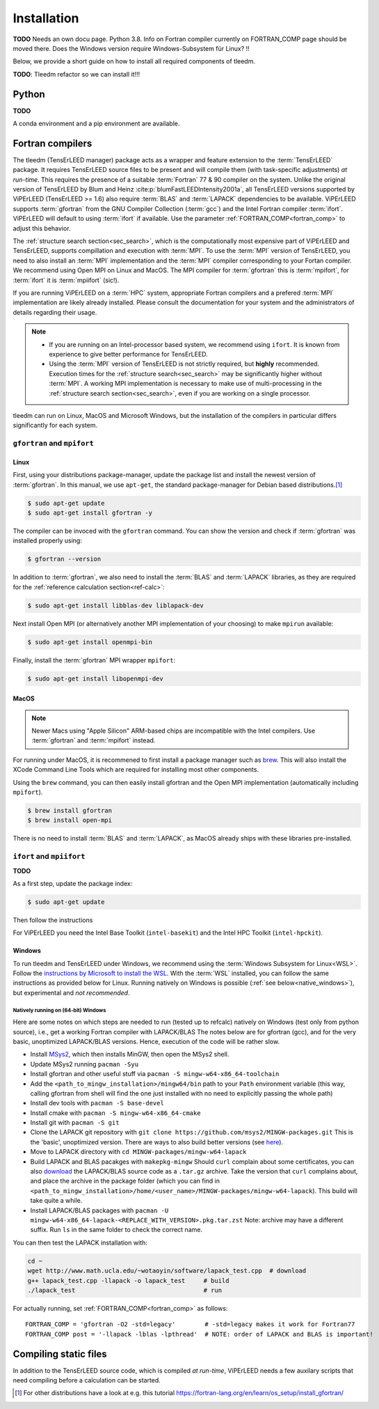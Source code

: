 .. _installation:

============
Installation
============


**TODO** Needs an own docu page. 
Python 3.8. Info on Fortran compiler currently on FORTRAN_COMP page should be moved there. 
Does the Windows version require Windows-Subsystem für Linux? !!

Below, we provide a short guide on how to install all required components of tleedm.

**TODO**: Tleedm refactor so we can install it!!!

Python
======

**TODO**

A conda environment and a pip environment are available.


Fortran compilers
=================

The tleedm (TensErLEED manager) package acts as a wrapper and feature extension to the :term:`TensErLEED` package.
It requires TensErLEED source files to be present and will compile them (with task-specific adjustments) *at run-time*.
This requires the presence of a suitable :term:`Fortran` 77 & 90 compiler on the system.
Unlike the original version of TensErLEED by Blum and Heinz :cite:p:`blumFastLEEDIntensity2001a`, all TensErLEED versions supported by ViPErLEED (TensErLEED >= 1.6) also require :term:`BLAS` and :term:`LAPACK` dependencies to be available.
ViPErLEED supports :term:`gfortran` from the GNU Compiler Collection (:term:`gcc`) and the Intel Fortran compiler :term:`ifort`.
ViPErLEED will default to using :term:`ifort` if available.
Use the parameter :ref:`FORTRAN_COMP<fortran_comp>` to adjust this behavior.

The :ref:`structure search section<sec_search>`, which is the computationally most expensive part of ViPErLEED and TensErLEED, supports compillation and execution with :term:`MPI`.
To use the :term:`MPI` version of TensErLEED, you need to also install an :term:`MPI` implementation and the :term:`MPI` compiler corresponding to your Fortan compiler.
We recommend using Open MPI on Linux and MacOS.
The MPI compiler for :term:`gfortran` this is :term:`mpifort`, for :term:`ifort` it is :term:`mpiifort` (sic!).

If you are running ViPErLEED on a :term:`HPC` system, appropriate Fortran compilers and a prefered :term:`MPI` implementation are likely already installed.
Please consult the documentation for your system and the administrators of details regarding their usage.


.. note:: 

    -  If you are running on an Intel-processor based system, we recommend using ``ifort``. It is known from experience to give better performance for TensErLEED.
    -  Using the :term:`MPI` version of TensErLEED is not strictly required, but **highly** recommended.
       Execution times for the :ref:`structure search<sec_search>` may be significantly higher without :term:`MPI`.
       A working MPI implementation is necessary to make use of multi-processing in the :ref:`structure search section<sec_search>`, even if you are working on a single processor.


tleedm can run on Linux, MacOS and Microsoft Windows, but the installation of the compilers in particular differs significantly for each system.


``gfortran`` and ``mpifort``
----------------------------

Linux
#####

First, using your distributions package-manager, update the package list and install the newest version of :term:`gfortran`.
In this manual, we use ``apt-get``, the standard package-manager for Debian based distributions.\ [#]_


.. code-block:: console

    $ sudo apt-get update
    $ sudo apt-get install gfortran -y

The compiler can be invoced with the ``gfortran`` command.
You can show the version and check if :term:`gfortran` was installed properly using:

.. code-block:: console
    
    $ gfortran --version

In addition to :term:`gfortran`, we also need to install the :term:`BLAS` and :term:`LAPACK` libraries, as they are required for the :ref:`reference calculation section<ref-calc>`:

.. code-block:: console
    
    $ sudo apt-get install libblas-dev liblapack-dev

Next install Open MPI (or alternatively another MPI implementation of your choosing) to make ``mpirun`` available:

.. code-block:: console
    
    $ sudo apt-get install openmpi-bin

Finally, install the :term:`gfortran` MPI wrapper ``mpifort``:

.. code-block:: console

    $ sudo apt-get install libopenmpi-dev


MacOS
#####

.. note:: 
    Newer Macs using "Apple Silicon" ARM-based chips are incompatible with the Intel compilers.
    Use :term:`gfortran` and :term:`mpifort` instead.

For running under MacOS, it is recommened to first install a package manager such as `brew <https://brew.sh>`__.
This will also install the XCode Command Line Tools which are required for installing most other components.

Using the ``brew`` command, you can then easily install gfortran and the Open MPI implementation (automatically including ``mpifort``).

.. code-block:: console

    $ brew install gfortran
    $ brew install open-mpi

There is no need to install :term:`BLAS` and :term:`LAPACK`, as MacOS already ships with these libraries pre-installed.


``ifort`` and ``mpiifort``
----------------------------

**TODO**

As a first step, update the package index:

.. code-block:: console

    $ sudo apt-get update

Then follow the instructions 

For ViPErLEED you need the Intel Base Toolkit (``intel-basekit``) and the Intel HPC Toolkit (``intel-hpckit``).

Windows
#######

To run tleedm and TensErLEED under Windows, we recommend using the :term:`Windows Subsystem for Linux<WSL>`.
Follow the `instructions by Microsoft to install the WSL <https://learn.microsoft.com/en-us/windows/wsl/install>`__.
With the :term:`WSL` installed, you can follow the same instructions as provided below for Linux.
Running natively on Windows is possible (:ref:`see below<native_windows>`), but experimental and *not recommended*.


.. _native_windows:

Natively running on (64-bit) Windows
^^^^^^^^^^^^^^^^^^^^^^^^^^^^^^^^^^^^

Here are some notes on which steps are needed to run (tested up to refcalc) natively on Windows (test only from python source), i.e., get a working Fortran compiler with LAPACK/BLAS
The notes below are for gfortran (gcc), and for the very basic, unoptimized LAPACK/BLAS versions.
Hence, execution of the code will be rather slow.

-  Install `MSys2 <https://www.msys2.org/>`__, which then installs MinGW, then open the MSys2 shell.
-  Update MSys2 running ``pacman -Syu``
-  Install gfortran and other useful stuff via ``pacman -S mingw-w64-x86_64-toolchain``
-  Add the ``<path_to_mingw_installation>/mingw64/bin`` path to your ``Path`` environment variable (this way, calling gfortran from shell will find the one just installed with no need to explicitly passing the whole path)
-  Install dev tools with ``pacman -S base-devel``
-  Install cmake with ``pacman -S mingw-w64-x86_64-cmake``
-  Install git with ``pacman -S git``
-  Clone the LAPACK git repository with ``git clone https://github.com/msys2/MINGW-packages.git`` This is the 'basic', unoptimized version. There are ways to also build better versions (see `here <https://icl.cs.utk.edu/lapack-for-windows/lapack/>`__).
-  Move to LAPACK directory with ``cd MINGW-packages/mingw-w64-lapack``
-  Build LAPACK and BLAS pacakges with ``makepkg-mingw`` Should ``curl`` complain about some certificates, you can also `download <http://www.netlib.org/lapack/>`__ the LAPACK/BLAS source code as a ``.tar.gz`` archive. Take the version that ``curl`` complains about, and place the archive in the package folder (which you can find in ``<path_to_mingw_installation>/home/<user_name>/MINGW-packages/mingw-w64-lapack``). This build will take quite a while.
-  Install LAPACK/BLAS packages with ``pacman -U mingw-w64-x86_64-lapack-<REPLACE_WITH_VERSION>.pkg.tar.zst`` Note: archive may have a different suffix. Run ``ls`` in the same folder to check the correct name.

You can then test the LAPACK installation with:

.. code-block:: console

   cd ~
   wget http://www.math.ucla.edu/~wotaoyin/software/lapack_test.cpp  # download
   g++ lapack_test.cpp -llapack -o lapack_test     # build
   ./lapack_test                                   # run

For actually running, set :ref:`FORTRAN_COMP<fortran_comp>` as follows:

::

   FORTRAN_COMP = 'gfortran -O2 -std=legacy'        # -std=legacy makes it work for Fortran77
   FORTRAN_COMP post = '-llapack -lblas -lpthread'  # NOTE: order of LAPACK and BLAS is important!


Compiling static files
======================

In addition to the TensErLEED source code, which is compiled *at run-time*, ViPErLEED needs a few auxilary scripts that need compiling before a calculation can be started.


.. [#] For other distributions have a look at e.g. this tutorial `<https://fortran-lang.org/en/learn/os_setup/install_gfortran/>`__